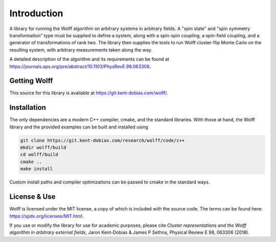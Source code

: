 
************
Introduction
************

A library for running the Wolff algorithm on arbitrary systems in arbitrary
fields. A "spin state" and "spin symmetry transformation" type must be supplied
to define a system, along with a spin-spin coupling, a spin-field coupling,
and a generator of transformations of rank two. The library then supplies the
tools to run Wolff cluster-flip Monte Carlo on the resulting system, with
arbitrary measurements taken along the way.

A detailed description of the algorithm and its requirements can be found at https://journals.aps.org/pre/abstract/10.1103/PhysRevE.98.063306.

Getting Wolff
=============

This source for this library is available at https://git.kent-dobias.com/wolff/.

Installation
============

The only dependencies are a modern C++ compiler, cmake, and the standard libraries. With those at hand, the Wolff library and the provided examples can be built and installed using

.. code-block:: bash

   git clone https://git.kent-dobias.com/research/wolff/code/c++
   mkdir wolff/build
   cd wolff/build
   cmake ..
   make install

Custom install paths and compiler optimizations can be passed to cmake in the standard ways.

License & Use
=============

Wolff is licensed under the MIT license, a copy of which is included with the source code. The terms can be found here: https://spdx.org/licenses/MIT.html.

If you use or modify the library for use for academic purposes, please cite *Cluster representations and the Wolff algorithm in arbitrary external fields*, Jaron Kent-Dobias & James P Sethna, Physical Review E 98, 063306 (2018).

